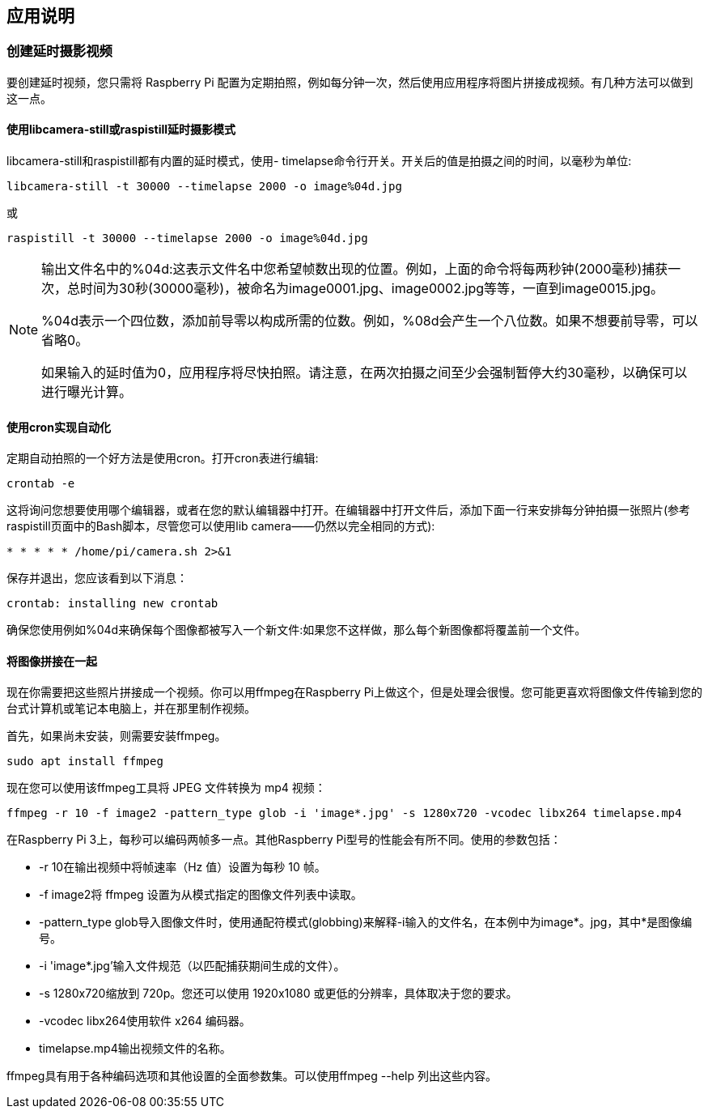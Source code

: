 [[application-notes]]
== 应用说明

[[creating-timelapse-video]]
=== 创建延时摄影视频

要创建延时视频，您只需将 Raspberry Pi 配置为定期拍照，例如每分钟一次，然后使用应用程序将图片拼接成视频。有几种方法可以做到这一点。

[[using-libcamera-still-or-raspistill-timelapse-mode]]
==== 使用libcamera-still或raspistill延时摄影模式

libcamera-still和raspistill都有内置的延时模式，使用- timelapse命令行开关。开关后的值是拍摄之间的时间，以毫秒为单位:

----
libcamera-still -t 30000 --timelapse 2000 -o image%04d.jpg
----

或

----
raspistill -t 30000 --timelapse 2000 -o image%04d.jpg
----

[NOTE]
====
输出文件名中的%04d:这表示文件名中您希望帧数出现的位置。例如，上面的命令将每两秒钟(2000毫秒)捕获一次，总时间为30秒(30000毫秒)，被命名为image0001.jpg、image0002.jpg等等，一直到image0015.jpg。

%04d表示一个四位数，添加前导零以构成所需的位数。例如，%08d会产生一个八位数。如果不想要前导零，可以省略0。

如果输入的延时值为0，应用程序将尽快拍照。请注意，在两次拍摄之间至少会强制暂停大约30毫秒，以确保可以进行曝光计算。
====

[[automating-using-cron-jobs]]
==== 使用cron实现自动化

定期自动拍照的一个好方法是使用cron。打开cron表进行编辑:

----
crontab -e
----

这将询问您想要使用哪个编辑器，或者在您的默认编辑器中打开。在编辑器中打开文件后，添加下面一行来安排每分钟拍摄一张照片(参考raspistill页面中的Bash脚本，尽管您可以使用lib camera——仍然以完全相同的方式):

----
* * * * * /home/pi/camera.sh 2>&1
----

保存并退出，您应该看到以下消息：

----
crontab: installing new crontab
----

确保您使用例如%04d来确保每个图像都被写入一个新文件:如果您不这样做，那么每个新图像都将覆盖前一个文件。

[[stitching-images-together]]
==== 将图像拼接在一起

现在你需要把这些照片拼接成一个视频。你可以用ffmpeg在Raspberry Pi上做这个，但是处理会很慢。您可能更喜欢将图像文件传输到您的台式计算机或笔记本电脑上，并在那里制作视频。

首先，如果尚未安装，则需要安装ffmpeg。

----
sudo apt install ffmpeg
----

现在您可以使用该ffmpeg工具将 JPEG 文件转换为 mp4 视频：

----
ffmpeg -r 10 -f image2 -pattern_type glob -i 'image*.jpg' -s 1280x720 -vcodec libx264 timelapse.mp4
----

在Raspberry Pi 3上，每秒可以编码两帧多一点。其他Raspberry Pi型号的性能会有所不同。使用的参数包括：

* -r 10在输出视频中将帧速率（Hz 值）设置为每秒 10 帧。
* -f image2将 ffmpeg 设置为从模式指定的图像文件列表中读取。
* -pattern_type glob导入图像文件时，使用通配符模式(globbing)来解释-i输入的文件名，在本例中为image*。jpg，其中*是图像编号。
* -i 'image*.jpg'输入文件规范（以匹配捕获期间生成的文件）。
* -s 1280x720缩放到 720p。您还可以使用 1920x1080 或更低的分辨率，具体取决于您的要求。
* -vcodec libx264使用软件 x264 编码器。
* timelapse.mp4输出视频文件的名称。

ffmpeg具有用于各种编码选项和其他设置的全面参数集。可以使用ffmpeg --help 列出这些内容。
